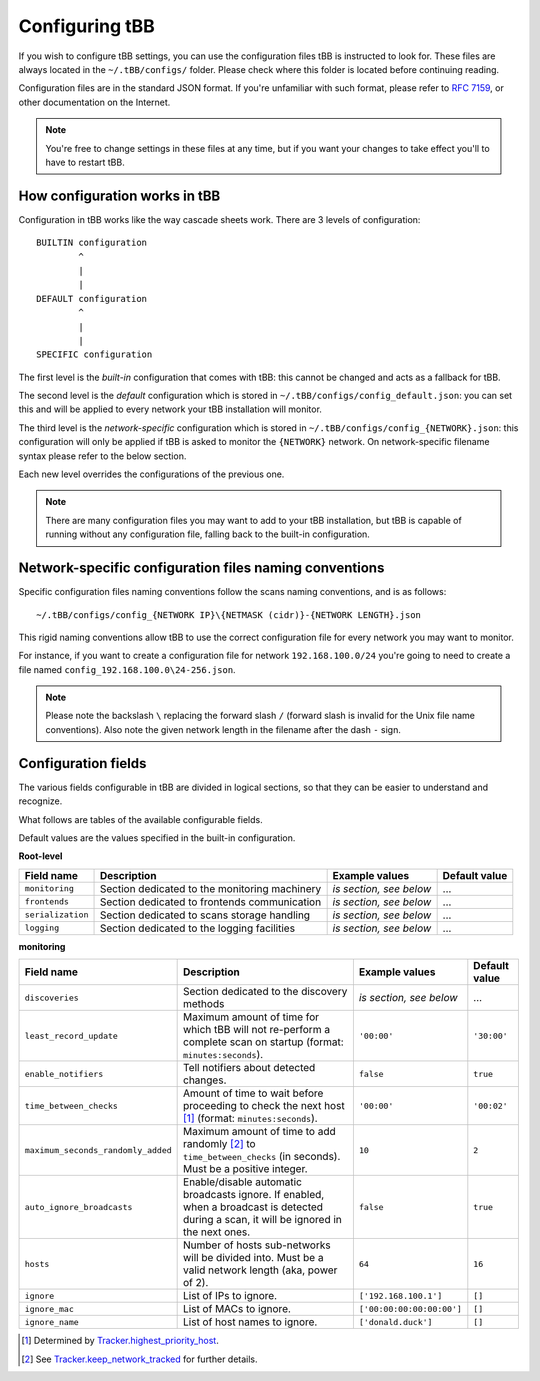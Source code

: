 Configuring tBB
===============

If you wish to configure tBB settings, you can use the configuration files tBB is instructed to
look for. These files are always located in the ``~/.tBB/configs/`` folder. Please check where this folder
is located before continuing reading.

Configuration files are in the standard JSON format. If you're unfamiliar with such format, please refer
to `RFC 7159 <https://tools.ietf.org/html/rfc7159>`_, or other documentation on the Internet.

.. note:: You're free to change settings in these files at any time, but if you want your
          changes to take effect you'll to have to restart tBB.


How configuration works in tBB
------------------------------

Configuration in tBB works like the way cascade sheets work. There are 3 levels of configuration::

    BUILTIN configuration
            ^
            |
            |
    DEFAULT configuration
            ^
            |
            |
    SPECIFIC configuration

The first level is the *built-in* configuration that comes with tBB: this cannot be changed and acts
as a fallback for tBB.

The second level is the *default* configuration which is stored in ``~/.tBB/configs/config_default.json``:
you can set this and will be applied to every network your tBB installation will monitor.

The third level is the *network-specific* configuration which is stored in ``~/.tBB/configs/config_{NETWORK}.json``:
this configuration will only be applied if tBB is asked to monitor the ``{NETWORK}`` network.
On network-specific filename syntax please refer to the below section.

Each new level overrides the configurations of the previous one.

.. note:: There are many configuration files you may want to add to your 
          tBB installation, but tBB is capable of running without any configuration
          file, falling back to the built-in configuration.


Network-specific configuration files naming conventions
-------------------------------------------------------

Specific configuration files naming conventions follow the scans naming conventions, and is as follows::

    ~/.tBB/configs/config_{NETWORK IP}\{NETMASK (cidr)}-{NETWORK LENGTH}.json

This rigid naming conventions allow tBB to use the correct configuration file for every network
you may want to monitor.

For instance, if you want to create a configuration file for network ``192.168.100.0/24`` you're going to
need to create a file named ``config_192.168.100.0\24-256.json``. 

.. note:: Please note the backslash ``\`` replacing the forward slash ``/`` (forward slash is invalid for
          the Unix file name conventions). Also note the given network length in the filename after the dash ``-`` sign.


Configuration fields
--------------------

The various fields configurable in tBB are divided in logical sections, so that they can be easier
to understand and recognize.

What follows are tables of the available configurable fields.

Default values are the values specified in the built-in configuration.


**Root-level**

=================  =============================================  =======================  =============
Field name         Description                                    Example values           Default value
=================  =============================================  =======================  =============
``monitoring``     Section dedicated to the monitoring machinery  *is section, see below*   ...
``frontends``      Section dedicated to frontends communication   *is section, see below*   ...
``serialization``  Section dedicated to scans storage handling    *is section, see below*   ...
``logging``        Section dedicated to the logging facilities    *is section, see below*   ...
=================  =============================================  =======================  =============


**monitoring**

==================================  =============================================  =========================  =============
Field name                          Description                                    Example values             Default value
==================================  =============================================  =========================  =============
``discoveries``                     Section dedicated to the discovery methods     *is section, see below*     ...
``least_record_update``             Maximum amount of time for which tBB will not  ``'00:00'``                ``'30:00'``
                                    re-perform a complete scan on startup
                                    (format: ``minutes:seconds``).
``enable_notifiers``                Tell notifiers about detected changes.         ``false``                  ``true``
``time_between_checks``             Amount of time to wait before proceeding       ``'00:00'``                ``'00:02'``
                                    to check the next host [#f1]_
                                    (format: ``minutes:seconds``).
``maximum_seconds_randomly_added``  Maximum amount of time to add randomly [#f2]_  ``10``                     ``2``
                                    to ``time_between_checks`` (in seconds). Must
                                    be a positive integer.
``auto_ignore_broadcasts``          Enable/disable automatic broadcasts ignore.    ``false``                  ``true``
                                    If enabled, when a broadcast is detected
                                    during a scan, it will be ignored in the next
                                    ones.
``hosts``                           Number of hosts sub-networks will be divided   ``64``                     ``16``
                                    into. Must be a valid network length (aka,
                                    power of 2).
``ignore``                          List of IPs to ignore.                         ``['192.168.100.1']``      ``[]``
``ignore_mac``                      List of MACs to ignore.                        ``['00:00:00:00:00:00']``  ``[]``
``ignore_name``                     List of host names to ignore.                  ``['donald.duck']``        ``[]``
==================================  =============================================  =========================  =============

.. [#f1] Determined by `Tracker.highest_priority_host <http://tbb.readthedocs.io/en/latest/tBB.html#tBB.tracker.Tracker.highest_priority_host>`_.
.. [#f2] See `Tracker.keep_network_tracked <http://tbb.readthedocs.io/en/latest/tBB.html#tBB.tracker.Tracker.keep_network_tracked>`_ for further details.
